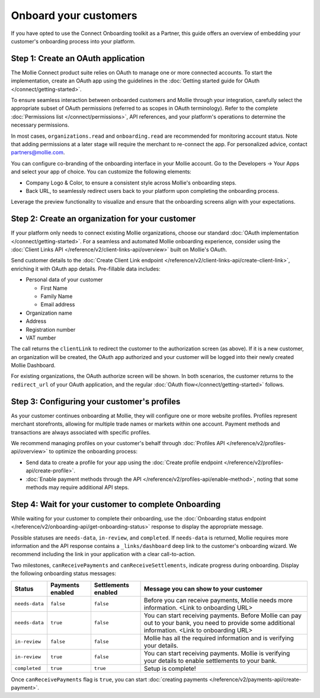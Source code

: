 Onboard your customers
================================

If you have opted to use the Connect Onboarding toolkit as a Partner, this guide offers an overview of embedding your customer's 
onboarding process into your platform.

Step 1: Create an OAuth application
-----------------------------------

The Mollie Connect product suite relies on OAuth to manage one or more connected accounts. To start the implementation, 
create an OAuth app using the guidelines in the :doc:`Getting started guide for OAuth </connect/getting-started>`.

To ensure seamless interaction between onboarded customers and Mollie through your integration, carefully select the 
appropriate subset of OAuth permissions (referred to as scopes in OAuth terminology). Refer to the complete :doc:`Permissions list </connect/permissions>`, 
API references, and your platform's operations to determine the necessary permissions. 

In most cases, ``organizations.read`` and ``onboarding.read`` are recommended for monitoring account status. Note that adding permissions at a later stage will require the merchant to 
re-connect the app. For personalized advice, contact partners@mollie.com.

You can configure co-branding of the onboarding interface in your Mollie account. Go to the Developers -> Your Apps and select your app of choice. You can customize the following elements:

* Company Logo & Color, to ensure a consistent style across Mollie's onboarding steps.
* Back URL, to seamlessly redirect users back to your platform upon completing the onboarding process.

Leverage the preview functionality to visualize and ensure that the onboarding screens align with your expectations.

.. image:: images/connect-cobranded-onboarding.png

Step 2: Create an organization for your customer
------------------------------------------------

If your platform only needs to connect existing Mollie organizations, choose our standard :doc:`OAuth implementation </connect/getting-started>`.
For a seamless and automated Mollie onboarding experience, consider using the :doc:`Client Links API </reference/v2/client-links-api/overview>` built on Mollie's OAuth. 

Send customer details to the :doc:`Create Client Link endpoint </reference/v2/client-links-api/create-client-link>`, enriching it with OAuth app details. 
Pre-fillable data includes:

* Personal data of your customer

  * First Name
  * Family Name
  * Email address

* Organization name
* Address
* Registration number
* VAT number

.. image:: images/Connect-Onboarding-ClientLinks.png
   :class: boxed-in-dark-mode

The call returns the ``clientLink`` to redirect the customer to the authorization screen (as above). If it is a new customer, an organization will be created, the OAuth app 
authorized and your customer will be logged into their newly created Mollie Dashboard. 

For existing organizations, the OAuth authorize screen will be shown. In both scenarios, the customer returns to the ``redirect_url`` of your OAuth application, and the regular
:doc:`OAuth flow</connect/getting-started>` follows.

Step 3: Configuring your customer's profiles
--------------------------------------------

As your customer continues onboarding at Mollie, they will configure one or more website profiles. Profiles represent merchant storefronts, allowing for multiple trade names 
or markets within one account. Payment methods and transactions are always associated with specific profiles.

We recommend managing profiles on your customer's behalf through :doc:`Profiles API </reference/v2/profiles-api/overview>` to optimize the onboarding process:

* Send data to create a profile for your app using the :doc:`Create profile endpoint </reference/v2/profiles-api/create-profile>`.
* :doc:`Enable payment methods through the API </reference/v2/profiles-api/enable-method>`, noting that some methods may require additional API steps.

Step 4: Wait for your customer to complete Onboarding
---------------------------------------------------------

While waiting for your customer to complete their onboarding, use the :doc:`Onboarding status endpoint </reference/v2/onboarding-api/get-onboarding-status>` response 
to display the appropriate message.

Possible statuses are ``needs-data``, ``in-review``, and ``completed``. If ``needs-data`` is returned, Mollie requires more information and the API response contains a
``_links/dashboard`` deep link to the customer's onboarding wizard. We recommend including the link in your application with a clear call-to-action.

Two milestones, ``canReceivePayments`` and ``canReceiveSettlements``, indicate progress during onboarding. Display the following onboarding status messages:

+----------------+------------------+---------------------+------------------------------------------------------------+
| Status         | Payments enabled | Settlements enabled | Message you can show to your customer                      |
+================+==================+=====================+============================================================+
| ``needs-data`` | ``false``        | ``false``           | Before you can receive payments, Mollie needs more         |
|                |                  |                     | information. <Link to onboarding URL>                      |
+----------------+------------------+---------------------+------------------------------------------------------------+
| ``needs-data`` | ``true``         | ``false``           | You can start receiving payments. Before Mollie can pay    |
|                |                  |                     | out to your bank, you need to provide some additional      |
|                |                  |                     | information. <Link to onboarding URL>                      |
+----------------+------------------+---------------------+------------------------------------------------------------+
| ``in-review``  | ``false``        | ``false``           | Mollie has all the required information and is verifying   |
|                |                  |                     | your details.                                              |
+----------------+------------------+---------------------+------------------------------------------------------------+
| ``in-review``  | ``true``         | ``false``           | You can start receiving payments. Mollie is verifying your |
|                |                  |                     | details to enable settlements to your bank.                |
+----------------+------------------+---------------------+------------------------------------------------------------+
| ``completed``  | ``true``         | ``true``            | Setup is complete!                                         |
+----------------+------------------+---------------------+------------------------------------------------------------+

Once ``canReceivePayments`` flag is ``true``, you can start :doc:`creating payments </reference/v2/payments-api/create-payment>`.
